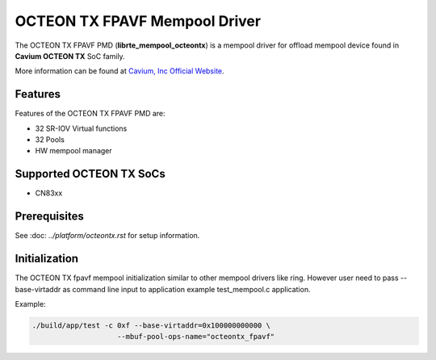 ..  SPDX-License-Identifier: BSD-3-Clause
    Copyright(c) 2017 Cavium, Inc

OCTEON TX FPAVF Mempool Driver
==============================

The OCTEON TX FPAVF PMD (**librte_mempool_octeontx**) is a mempool
driver for offload mempool device found in **Cavium OCTEON TX** SoC
family.

More information can be found at `Cavium, Inc Official Website
<http://www.cavium.com/OCTEON-TX_ARM_Processors.html>`_.

Features
--------

Features of the OCTEON TX FPAVF PMD are:

- 32 SR-IOV Virtual functions
- 32 Pools
- HW mempool manager

Supported OCTEON TX SoCs
------------------------

- CN83xx

Prerequisites
-------------

See :doc: `../platform/octeontx.rst` for setup information.


Initialization
--------------

The OCTEON TX fpavf mempool initialization similar to other mempool
drivers like ring. However user need to pass --base-virtaddr as
command line input to application example test_mempool.c application.

Example:

.. code-block:: console

    ./build/app/test -c 0xf --base-virtaddr=0x100000000000 \
                        --mbuf-pool-ops-name="octeontx_fpavf"
